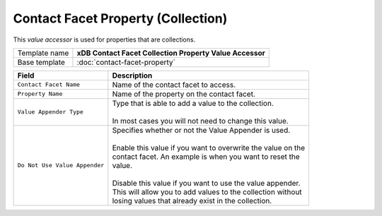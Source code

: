 Contact Facet Property (Collection)
==========================================

This *value accessor* is used for properties that are collections.

+-----------------------------------+-----------------------------------------------------------------------+
| Template name                     | **xDB Contact Facet Collection Property Value Accessor**              |
+-----------------------------------+-----------------------------------------------------------------------+
| Base template                     | :doc:`contact-facet-property`                                         |
+-----------------------------------+-----------------------------------------------------------------------+

+-----------------------------------+-----------------------------------------------------------------------+
| Field                             | Description                                                           |
+===================================+=======================================================================+
| ``Contact Facet Name``            | | Name of the contact facet to access.                                |
+-----------------------------------+-----------------------------------------------------------------------+
| ``Property Name``                 | | Name of the property on the contact facet.                          |
+-----------------------------------+-----------------------------------------------------------------------+
| ``Value Appender Type``           | | Type that is able to add a value to the collection.                 | 
|                                   | |                                                                     |
|                                   | | In most cases you will not need to change this value.               |
+-----------------------------------+-----------------------------------------------------------------------+
| ``Do Not Use Value Appender``     | | Specifies whether or not the Value Appender is used.                |
|                                   | |                                                                     |
|                                   | | Enable this value if you want to overwrite the value on the         |
|                                   | | contact facet. An example is when you want to reset the             |
|                                   | | value.                                                              |
|                                   | |                                                                     |
|                                   | | Disable this value if you want to use the value appender.           |
|                                   | | This will allow you to add values to the collection without         |
|                                   | | losing values that already exist in the collection.                 |
+-----------------------------------+-----------------------------------------------------------------------+
